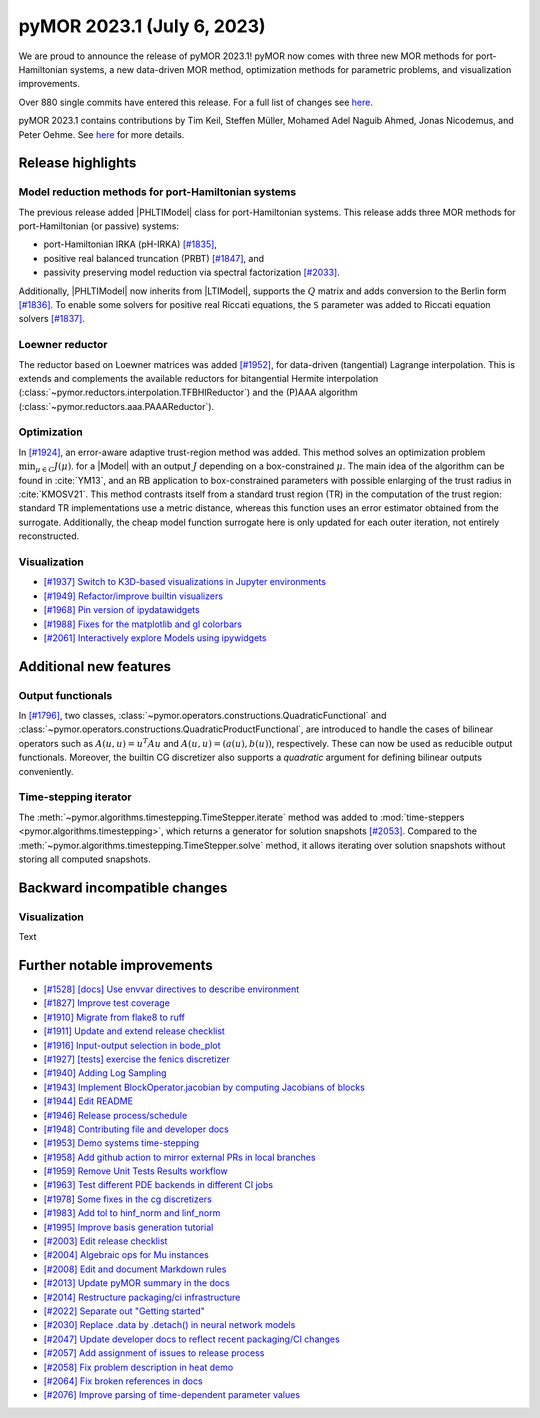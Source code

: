 pyMOR 2023.1 (July 6, 2023)
---------------------------

We are proud to announce the release of pyMOR 2023.1!
pyMOR now comes with three new MOR methods for port-Hamiltonian systems,
a new data-driven MOR method,
optimization methods for parametric problems, and
visualization improvements.

Over 880 single commits have entered this release. For a full list of changes
see `here <https://github.com/pymor/pymor/compare/2022.2.x...2023.1.x>`__.

pyMOR 2023.1 contains contributions by Tim Keil, Steffen Müller,
Mohamed Adel Naguib Ahmed, Jonas Nicodemus, and Peter Oehme.
See `here <https://github.com/pymor/pymor/blob/main/AUTHORS.md>`__ for more
details.


Release highlights
^^^^^^^^^^^^^^^^^^

Model reduction methods for port-Hamiltonian systems
~~~~~~~~~~~~~~~~~~~~~~~~~~~~~~~~~~~~~~~~~~~~~~~~~~~~
The previous release added |PHLTIModel| class for port-Hamiltonian systems.
This release adds three MOR methods for port-Hamiltonian (or passive) systems:

- port-Hamiltonian IRKA (pH-IRKA) `[#1835] <https://github.com/pymor/pymor/pull/1835>`_,
- positive real balanced truncation (PRBT) `[#1847] <https://github.com/pymor/pymor/pull/1847>`_, and
- passivity preserving model reduction via spectral factorization `[#2033] <https://github.com/pymor/pymor/pull/2033>`_.

Additionally, |PHLTIModel| now inherits from |LTIModel|,
supports the :math:`Q` matrix and
adds conversion to the Berlin form `[#1836] <https://github.com/pymor/pymor/pull/1836>`_.
To enable some solvers for positive real Riccati equations,
the ``S`` parameter was added to Riccati equation solvers `[#1837] <https://github.com/pymor/pymor/pull/1837>`_.

Loewner reductor
~~~~~~~~~~~~~~~~
The reductor based on Loewner matrices was added `[#1952] <https://github.com/pymor/pymor/pull/1952>`_,
for data-driven (tangential) Lagrange interpolation.
This is extends and complements the available reductors for
bitangential Hermite interpolation (:class:`~pymor.reductors.interpolation.TFBHIReductor`) and
the (P)AAA algorithm (:class:`~pymor.reductors.aaa.PAAAReductor`).

Optimization
~~~~~~~~~~~~
In `[#1924] <https://github.com/pymor/pymor/pull/1924>`_, an error-aware adaptive
trust-region method was added. This method solves an optimization problem :math:`\min_{\mu \in C} J(\mu)`.
for a |Model| with an output :math:`J` depending on a box-constrained :math:`\mu`.
The main idea of the algorithm can be found in :cite:`YM13`, and an RB application to box-constrained
parameters with possible enlarging of the trust radius in :cite:`KMOSV21`.
This method contrasts itself from a standard trust region (TR) in the computation of the
trust region: standard TR implementations use a metric distance, whereas this function uses an
error estimator obtained from the surrogate. Additionally, the cheap model function
surrogate here is only updated for each outer iteration, not entirely reconstructed.

Visualization
~~~~~~~~~~~~~
- `[#1937] Switch to K3D-based visualizations in Jupyter environments <https://github.com/pymor/pymor/pull/1937>`_
- `[#1949] Refactor/improve builtin visualizers <https://github.com/pymor/pymor/pull/1949>`_
- `[#1968] Pin version of ipydatawidgets <https://github.com/pymor/pymor/pull/1968>`_
- `[#1988] Fixes for the matplotlib and gl colorbars <https://github.com/pymor/pymor/pull/1988>`_
- `[#2061] Interactively explore Models using ipywidgets <https://github.com/pymor/pymor/pull/2061>`_


Additional new features
^^^^^^^^^^^^^^^^^^^^^^^

Output functionals
~~~~~~~~~~~~~~~~~~
In `[#1796] <https://github.com/pymor/pymor/pull/1796>`_,
two classes, :class:`~pymor.operators.constructions.QuadraticFunctional` and
:class:`~pymor.operators.constructions.QuadraticProductFunctional`,
are introduced to handle the cases of bilinear operators such as
:math:`A(u, u) = u^T A u` and :math:`A(u, u) = (a(u), b(u))`, respectively.
These can now be used as reducible output functionals.
Moreover, the builtin CG discretizer also supports a `quadratic` argument for
defining bilinear outputs conveniently.

Time-stepping iterator
~~~~~~~~~~~~~~~~~~~~~~
The :meth:`~pymor.algorithms.timestepping.TimeStepper.iterate` method was added to
:mod:`time-steppers <pymor.algorithms.timestepping>`,
which returns a generator for solution snapshots `[#2053] <https://github.com/pymor/pymor/pull/2053>`_.
Compared to the :meth:`~pymor.algorithms.timestepping.TimeStepper.solve` method,
it allows iterating over solution snapshots without storing all computed snapshots.


Backward incompatible changes
^^^^^^^^^^^^^^^^^^^^^^^^^^^^^

Visualization
~~~~~~~~~~~~~
Text


Further notable improvements
^^^^^^^^^^^^^^^^^^^^^^^^^^^^
- `[#1528] [docs] Use envvar directives to describe environment <https://github.com/pymor/pymor/pull/1528>`_
- `[#1827] Improve test coverage <https://github.com/pymor/pymor/pull/1827>`_
- `[#1910] Migrate from flake8 to ruff <https://github.com/pymor/pymor/pull/1910>`_
- `[#1911] Update and extend release checklist <https://github.com/pymor/pymor/pull/1911>`_
- `[#1916] Input-output selection in bode_plot <https://github.com/pymor/pymor/pull/1916>`_
- `[#1927] [tests] exercise the fenics discretizer <https://github.com/pymor/pymor/pull/1927>`_
- `[#1940] Adding Log Sampling <https://github.com/pymor/pymor/pull/1940>`_
- `[#1943] Implement BlockOperator.jacobian by computing Jacobians of blocks <https://github.com/pymor/pymor/pull/1943>`_
- `[#1944] Edit README <https://github.com/pymor/pymor/pull/1944>`_
- `[#1946] Release process/schedule <https://github.com/pymor/pymor/pull/1946>`_
- `[#1948] Contributing file and developer docs <https://github.com/pymor/pymor/pull/1948>`_
- `[#1953] Demo systems time-stepping <https://github.com/pymor/pymor/pull/1953>`_
- `[#1958] Add github action to mirror external PRs in local branches <https://github.com/pymor/pymor/pull/1958>`_
- `[#1959] Remove Unit Tests Results workflow <https://github.com/pymor/pymor/pull/1959>`_
- `[#1963] Test different PDE backends in different CI jobs <https://github.com/pymor/pymor/pull/1963>`_
- `[#1978] Some fixes in the cg discretizers <https://github.com/pymor/pymor/pull/1978>`_
- `[#1983] Add tol to hinf_norm and linf_norm <https://github.com/pymor/pymor/pull/1983>`_
- `[#1995] Improve basis generation tutorial <https://github.com/pymor/pymor/pull/1995>`_
- `[#2003] Edit release checklist <https://github.com/pymor/pymor/pull/2003>`_
- `[#2004] Algebraic ops for Mu instances <https://github.com/pymor/pymor/pull/2004>`_
- `[#2008] Edit and document Markdown rules <https://github.com/pymor/pymor/pull/2008>`_
- `[#2013] Update pyMOR summary in the docs <https://github.com/pymor/pymor/pull/2013>`_
- `[#2014] Restructure packaging/ci infrastructure <https://github.com/pymor/pymor/pull/2014>`_
- `[#2022] Separate out "Getting started" <https://github.com/pymor/pymor/pull/2022>`_
- `[#2030] Replace .data by .detach() in neural network models <https://github.com/pymor/pymor/pull/2030>`_
- `[#2047] Update developer docs to reflect recent packaging/CI changes <https://github.com/pymor/pymor/pull/2047>`_
- `[#2057] Add assignment of issues to release process <https://github.com/pymor/pymor/pull/2057>`_
- `[#2058] Fix problem description in heat demo <https://github.com/pymor/pymor/pull/2058>`_
- `[#2064] Fix broken references in docs <https://github.com/pymor/pymor/pull/2064>`_
- `[#2076] Improve parsing of time-dependent parameter values <https://github.com/pymor/pymor/pull/2076>`_
